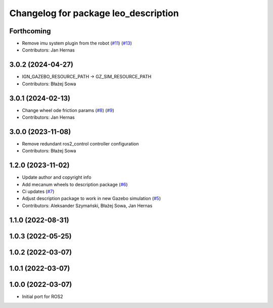 ^^^^^^^^^^^^^^^^^^^^^^^^^^^^^^^^^^^^^
Changelog for package leo_description
^^^^^^^^^^^^^^^^^^^^^^^^^^^^^^^^^^^^^

Forthcoming
-----------
* Remove imu system plugin from the robot (`#11 <https://github.com/LeoRover/leo_common-ros2/issues/11>`_) (`#13 <https://github.com/LeoRover/leo_common-ros2/issues/13>`_)
* Contributors: Jan Hernas

3.0.2 (2024-04-27)
------------------
* IGN_GAZEBO_RESOURCE_PATH -> GZ_SIM_RESOURCE_PATH
* Contributors: Błażej Sowa

3.0.1 (2024-02-13)
------------------
* Change wheel ode friction params (`#8 <https://github.com/LeoRover/leo_common-ros2/issues/8>`_) (`#9 <https://github.com/LeoRover/leo_common-ros2/issues/9>`_)
* Contributors: Jan Hernas

3.0.0 (2023-11-08)
------------------
* Remove redundant ros2_control controller configuration
* Contributors: Błażej Sowa

1.2.0 (2023-11-02)
------------------
* Update author and copyright info
* Add mecanum wheels to description package (`#6 <https://github.com/LeoRover/leo_common-ros2/issues/6>`_)
* Ci updates (`#7 <https://github.com/LeoRover/leo_common-ros2/issues/7>`_)
* Adjust description package to work in new Gazebo simulation (`#5 <https://github.com/LeoRover/leo_common-ros2/issues/5>`_)
* Contributors: Aleksander Szymański, Błażej Sowa, Jan Hernas

1.1.0 (2022-08-31)
------------------

1.0.3 (2022-05-25)
------------------

1.0.2 (2022-03-07)
------------------

1.0.1 (2022-03-07)
------------------

1.0.0 (2022-03-07)
------------------
* Initial port for ROS2
